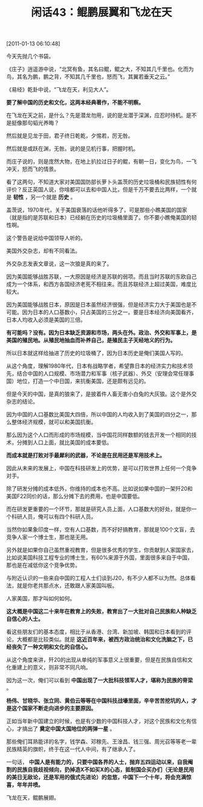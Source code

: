 # -*- org -*-

# Time-stamp: <2011-08-25 09:40:43 Thursday by ldw>

#+OPTIONS: ^:nil author:nil timestamp:nil creator:nil H:2

#+STARTUP: indent

#+TITLE: 闲话43：鲲鹏展翼和飞龙在天

[2011-01-13 06:10:48]

今天先抛几个书袋。

《庄子》逍遥游中说，“北冥有鱼，其名曰鲲，鲲之大，不知其几千里也。化而为鸟，其名为鹏，鹏之背，不知其几千里也，怒而飞，其翼若垂天之云。”

《易经》乾卦中说，“飞龙在天，利见大人”。

*要了解中国的历史和文化，这两本经典著作，不能不明察。*

在飞龙在天之前，是什么？先是潜龙勿用，说的是龙潜于深渊，应忍时待机。是不是挺像那句韬光养晦？

然后就是见龙于田，君子终日乾乾，夕惕若，厉无咎。

然后就是或跃在渊，无咎。说的是见机行事，把握时机。

而庄子说的，则是庞然大物，在地上扒拉过日子的鲲，有朝一日，变化为鸟，一飞冲天，怒而飞的情景。

看了这两句，不知道大家对美国国防部长萝卜头盖茨的历史垃圾桶和民族韧性有何评价？反正英国人说，你啥都可以去和中国人比，但是千万不要去比两样，一个就是 *韧性* ，另一个就是 *历史* 。

盖茨说，1970年代，关于美国衰落的话他听得多了，可是那些小瞧美国的国家（就是指的是苏联和日本）已经躺在历史的垃圾桶里面了。你不要小瞧俺美国的韧性啊。

这个警告是说给中国领导人听的。

美国外交杂志，却有不同看法。

外交杂志发表文章说，这一次狼是真的来了。

因为美国能够战胜苏联，一大原因是经济是苏联的弱项。而且当时苏联的东欧自己成为一个体系，和西方各国经济老死不相往来。而且苏联经济上超过美国，难度比较大。

因为美国能够战胜日本，原因是日本虽然经济很强，但是经济实力大于美国也是不可能。因为日本的人口基数小，只占美国的三分之一。要是日本经济向美国看齐，日本人均收入必须是美国的三倍。

*有可能吗？没有。因为日本缺乏资源和市场，两头在外。政治、外交和军事上，是美国的殖民地。从殖民地抽血而补养自己，是殖民主子天经地义的行为。*

所以日本就这样给抽进了历史的垃圾桶了，因为日本历史是俺们美国人写的。

从这个角度，理解1980年代，日本有战略学者，希望靠日本的经济实力和技术领先，结合中国的人口规模、市场潜力和军事（核子武器）、外交（安理会常任理事国）地位，打造一个中日国，来抗衡美国，还是颇有远见的。

但是今天的中国，是真的狼来了，是披着件人畜无害小白兔的大灰狼。这个是外交杂志的结论。

因为中国的人口基数比美国大四倍，所以中国的人均收入到了美国的四分之一，那么整体经济规模，就可以和美国抗衡。

那么因为这个人口而形成的市场规模，当中国花同样数额的钱去开发一个相同的技术，分摊到人口上面，就比美国的成本要低。

*而成本就是打败对手最犀利的武器，不论是在民用还是军用技术上。*

因此从未来的发展上，中国在科技研发上的优势，是可以打败世界上任何一个竞争对手。

除了研发分摊的成本低外，你维持的成本也不高。比如说如果中国的一架歼20和美国F22同价的话，那么分摊下去的费用，也是中国要低。

而在研发更重要的一个环节，那就是研究人员上面，人口基数大的好处，就是你一个科研人员，俺可以有四个科研人员。

当然你如果象印度一样，空有人口基数，而不好好搞教育，那就是100个文盲，去竞争人家一个博士生，那也是无用。

另外就是如果你自己虽然重视教育，但是很多优秀的学生，你贡献到人家国家去，比如说美国科技工程专业的博士生，有60%来源于外国，里面很多来自于中国，那也是在减低你这个竞争优势。

与附近认识的一些来自中国的工程人士们谈到J20，有不少人都不以为然。总体看法，就是你老共那点水，还敢跟人家美国叫板。

人家美国，那才叫如何如何。

*这大概是中国这二十来年在教育上的失败，教育出了一大批对自己民族和人种缺乏自信心的人士。*

看这些朋友们的基本态度，相比于从香港、台湾、新加坡、韩国和日本看到的评论，大概都是比较类似。就是 *这近百年来，被西方政治统治和文化洗脑之下，已经丧失了一种文明和文化的自信心。*

从这个角度来讲，歼20的出现从单纯的军事意义上很重要，但是在民族自信和文化重建上的意义，则非常不同凡响。

因为这一次，俺们可以看到 *中国出现了一大批科技领军人才，堪称为民族的脊梁* 。

*杨伟、甘晓华、张立同、黄伯云等等在中国科技战壕里面，辛辛苦苦挖坑的人，才是这个国家不断走向进步的主要原因。*

正如当年新中国建立的时候，也是有少数的中国科技人才，对这个民族和文化有信心，才搞出了 *奠定中国大国地位的两弹一星* 。

那些俺们耳熟能详的名字，钱学森、邓稼先、王淦昌、钱三强、周光召等等老一辈民族精英的旗帜，终于在这一代人中间，有了继承人了。

一句话， *中国人是有能力的，只要中国各界的人士，抛弃五四运动以来，自我阉割的民族自我歧视倾向，扔掉造X不如买X的心态，抵制国企买办们（无论是民用的美日无敌论，还是军用的俄式先进论）的忽悠，中国下一个十年，将会充满惊喜，年年井喷。*

飞龙在天，鲲鹏展翅。

